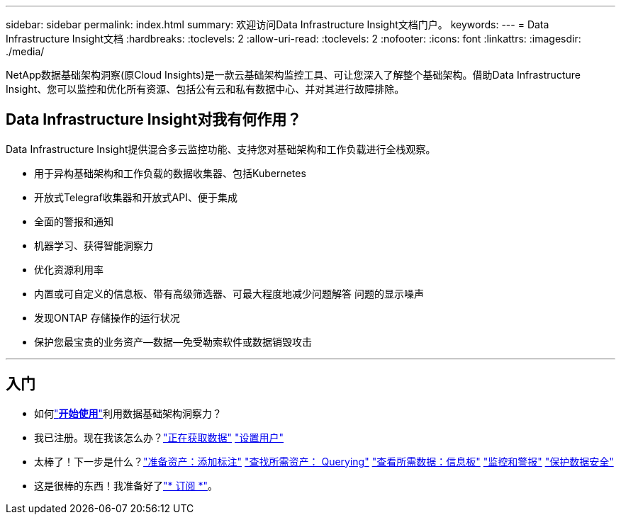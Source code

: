 ---
sidebar: sidebar 
permalink: index.html 
summary: 欢迎访问Data Infrastructure Insight文档门户。 
keywords:  
---
= Data Infrastructure Insight文档
:hardbreaks:
:toclevels: 2
:allow-uri-read: 
:toclevels: 2
:nofooter: 
:icons: font
:linkattrs: 
:imagesdir: ./media/


[role="lead"]
NetApp数据基础架构洞察(原Cloud Insights)是一款云基础架构监控工具、可让您深入了解整个基础架构。借助Data Infrastructure Insight、您可以监控和优化所有资源、包括公有云和私有数据中心、并对其进行故障排除。



== Data Infrastructure Insight对我有何作用？

Data Infrastructure Insight提供混合多云监控功能、支持您对基础架构和工作负载进行全栈观察。

* 用于异构基础架构和工作负载的数据收集器、包括Kubernetes
* 开放式Telegraf收集器和开放式API、便于集成
* 全面的警报和通知
* 机器学习、获得智能洞察力
* 优化资源利用率
* 内置或可自定义的信息板、带有高级筛选器、可最大程度地减少问题解答 问题的显示噪声
* 发现ONTAP 存储操作的运行状况 
* 保护您最宝贵的业务资产—数据—免受勒索软件或数据销毁攻击


'''


== 入门

* 如何link:task_cloud_insights_onboarding_1.html["*开始使用*"]利用数据基础架构洞察力？
* 我已注册。现在我该怎么办？link:task_getting_started_with_cloud_insights.html["正在获取数据"] link:concept_user_roles.html["设置用户"]
* 太棒了！下一步是什么？link:task_defining_annotations.html["准备资产：添加标注"] link:concept_querying_assets.html["查找所需资产： Querying"] link:concept_dashboards_overview.html["查看所需数据：信息板"] link:task_create_monitor.html["监控和警报"] link:task_cs_getting_started.html["保护数据安全"]
* 这是很棒的东西！我准备好了link:concept_subscribing_to_cloud_insights.html["* 订阅 *"]。

